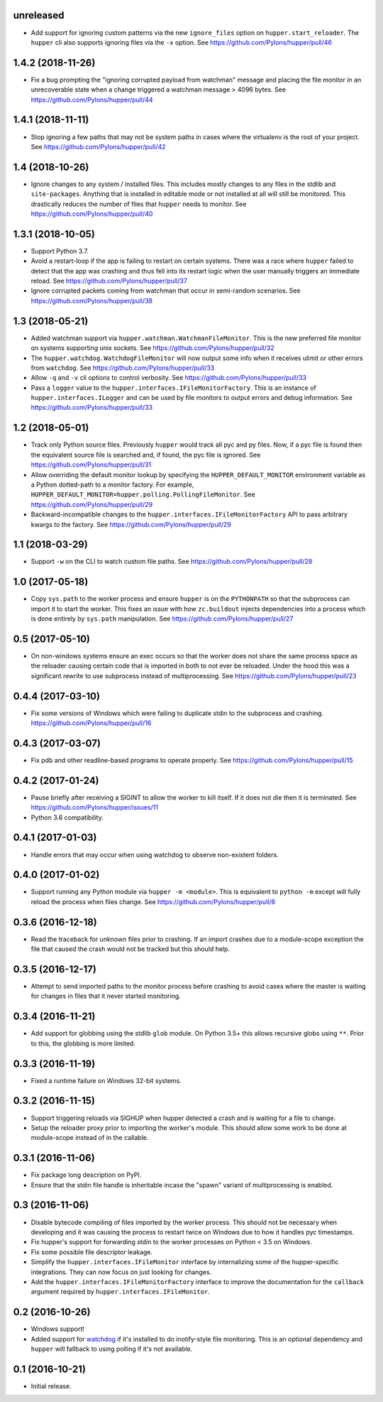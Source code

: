 unreleased
==========

- Add support for ignoring custom patterns via the new ``ignore_files``
  option on ``hupper.start_reloader``. The ``hupper`` cli also supports
  ignoring files via the ``-x`` option.
  See https://github.com/Pylons/hupper/pull/46

1.4.2 (2018-11-26)
==================

- Fix a bug prompting the "ignoring corrupted payload from watchman" message
  and placing the file monitor in an unrecoverable state when a change
  triggered a watchman message > 4096 bytes.
  See https://github.com/Pylons/hupper/pull/44

1.4.1 (2018-11-11)
==================

- Stop ignoring a few paths that may not be system paths in cases where the
  virtualenv is the root of your project.
  See https://github.com/Pylons/hupper/pull/42

1.4 (2018-10-26)
================

- Ignore changes to any system / installed files. This includes mostly
  changes to any files in the stdlib and ``site-packages``. Anything that is
  installed in editable mode or not installed at all will still be monitored.
  This drastically reduces the number of files that ``hupper`` needs to
  monitor.
  See https://github.com/Pylons/hupper/pull/40

1.3.1 (2018-10-05)
==================

- Support Python 3.7.

- Avoid a restart-loop if the app is failing to restart on certain systems.
  There was a race where ``hupper`` failed to detect that the app was
  crashing and thus fell into its restart logic when the user manually
  triggers an immediate reload.
  See https://github.com/Pylons/hupper/pull/37

- Ignore corrupted packets coming from watchman that occur in semi-random
  scenarios. See https://github.com/Pylons/hupper/pull/38

1.3 (2018-05-21)
================

- Added watchman support via ``hupper.watchman.WatchmanFileMonitor``.
  This is the new preferred file monitor on systems supporting unix sockets.
  See https://github.com/Pylons/hupper/pull/32

- The ``hupper.watchdog.WatchdogFileMonitor`` will now output some info
  when it receives ulimit or other errors from ``watchdog``.
  See https://github.com/Pylons/hupper/pull/33

- Allow ``-q`` and ``-v`` cli options to control verbosity.
  See https://github.com/Pylons/hupper/pull/33

- Pass a ``logger`` value to the ``hupper.interfaces.IFileMonitorFactory``.
  This is an instance of ``hupper.interfaces.ILogger`` and can be used by
  file monitors to output errors and debug information.
  See https://github.com/Pylons/hupper/pull/33

1.2 (2018-05-01)
================

- Track only Python source files. Previously ``hupper`` would track all pyc
  and py files. Now, if a pyc file is found then the equivalent source file
  is searched and, if found, the pyc file is ignored.
  See https://github.com/Pylons/hupper/pull/31

- Allow overriding the default monitor lookup by specifying the
  ``HUPPER_DEFAULT_MONITOR`` environment variable as a Python dotted-path
  to a monitor factory. For example,
  ``HUPPER_DEFAULT_MONITOR=hupper.polling.PollingFileMonitor``.
  See https://github.com/Pylons/hupper/pull/29

- Backward-incompatible changes to the
  ``hupper.interfaces.IFileMonitorFactory`` API to pass arbitrary kwargs
  to the factory.
  See https://github.com/Pylons/hupper/pull/29

1.1 (2018-03-29)
================

- Support ``-w`` on the CLI to watch custom file paths.
  See https://github.com/Pylons/hupper/pull/28

1.0 (2017-05-18)
================

- Copy ``sys.path`` to the worker process and ensure ``hupper`` is on the
  ``PYTHONPATH`` so that the subprocess can import it to start the worker.
  This fixes an issue with how ``zc.buildout`` injects dependencies into a
  process which is done entirely by ``sys.path`` manipulation.
  See https://github.com/Pylons/hupper/pull/27

0.5 (2017-05-10)
================

- On non-windows systems ensure an exec occurs so that the worker does not
  share the same process space as the reloader causing certain code that
  is imported in both to not ever be reloaded. Under the hood this was a
  significant rewrite to use subprocess instead of multiprocessing.
  See https://github.com/Pylons/hupper/pull/23

0.4.4 (2017-03-10)
==================

- Fix some versions of Windows which were failing to duplicate stdin to
  the subprocess and crashing.
  https://github.com/Pylons/hupper/pull/16

0.4.3 (2017-03-07)
==================

- Fix pdb and other readline-based programs to operate properly.
  See https://github.com/Pylons/hupper/pull/15

0.4.2 (2017-01-24)
==================

- Pause briefly after receiving a SIGINT to allow the worker to kill itself.
  If it does not die then it is terminated.
  See https://github.com/Pylons/hupper/issues/11

- Python 3.6 compatibility.

0.4.1 (2017-01-03)
==================

- Handle errors that may occur when using watchdog to observe non-existent
  folders.

0.4.0 (2017-01-02)
==================

- Support running any Python module via ``hupper -m <module>``. This is
  equivalent to ``python -m`` except will fully reload the process when files
  change. See https://github.com/Pylons/hupper/pull/8

0.3.6 (2016-12-18)
==================

- Read the traceback for unknown files prior to crashing. If an import
  crashes due to a module-scope exception the file that caused the crash would
  not be tracked but this should help.

0.3.5 (2016-12-17)
==================

- Attempt to send imported paths to the monitor process before crashing to
  avoid cases where the master is waiting for changes in files that it never
  started monitoring.

0.3.4 (2016-11-21)
==================

- Add support for globbing using the stdlib ``glob`` module. On Python 3.5+
  this allows recursive globs using ``**``. Prior to this, the globbing is
  more limited.

0.3.3 (2016-11-19)
==================

- Fixed a runtime failure on Windows 32-bit systems.

0.3.2 (2016-11-15)
==================

- Support triggering reloads via SIGHUP when hupper detected a crash and is
  waiting for a file to change.

- Setup the reloader proxy prior to importing the worker's module. This
  should allow some work to be done at module-scope instead of in the
  callable.

0.3.1 (2016-11-06)
==================

- Fix package long description on PyPI.

- Ensure that the stdin file handle is inheritable incase the "spawn" variant
  of multiprocessing is enabled.

0.3 (2016-11-06)
================

- Disable bytecode compiling of files imported by the worker process. This
  should not be necessary when developing and it was causing the process to
  restart twice on Windows due to how it handles pyc timestamps.

- Fix hupper's support for forwarding stdin to the worker processes on
  Python < 3.5 on Windows.

- Fix some possible file descriptor leakage.

- Simplify the ``hupper.interfaces.IFileMonitor`` interface by internalizing
  some of the hupper-specific integrations. They can now focus on just
  looking for changes.

- Add the ``hupper.interfaces.IFileMonitorFactory`` interface to improve
  the documentation for the ``callback`` argument required by
  ``hupper.interfaces.IFileMonitor``.

0.2 (2016-10-26)
================

- Windows support!

- Added support for `watchdog <https://pypi.org/project/watchdog/>`_ if it's
  installed to do inotify-style file monitoring. This is an optional dependency
  and ``hupper`` will fallback to using polling if it's not available.

0.1 (2016-10-21)
================

- Initial release.
